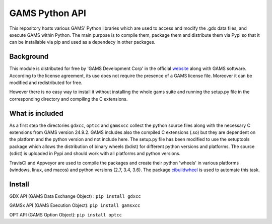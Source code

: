 GAMS Python API
===============
.. image:: https://travis-ci.org/kavvkon/gams-api.svg?branch=master
    :target: https://travis-ci.org/kavvkon/gams-api

.. image:: https://ci.appveyor.com/api/projects/status/jxyjr1f6p8501nwm?svg=true&branch=master
    :target: https://ci.appveyor.com/project/kavvkon/gams-api

This repository hosts various GAMS' Python libraries which are used to access and modify the .gdx data files, and execute GAMS within Python. The main purpose is to compile them, package them and distribute them via Pypi so that it can be installable via pip and used as a dependecy in other packages.

Background
----------
This module is distributed for free by 'GAMS Development Corp' in the official `website <http://gams.com/download>`_ along with GAMS software. According to the license agreement, its use does not require the presence of a GAMS license file. Moreover it can be modified and redistributed for free.

However there is no easy way to install it without installing the whole gams suite and running the setup.py file in the corresponding directory and compiling the C extensions.


What is included
----------------
As a first step the directories ``gdxcc``, ``optcc`` and ``gamsxcc`` collect the python source files along with the necessary C extensions from GAMS version 24.9.2.
GAMS includes also the compiled C extensions (.so) but they are dependent on the platform and the python version and not include here.
The setup.py file has been modified to use the setuptools package which allows the distribution of binary wheels (bdist) for different python versions and platforms.
The source (sdist) is uploaded in Pypi and should work with all platforms and python versions.

TravisCI and Appveyor are used to compile the packages and create their python 'wheels' in various platforms (windows, linux, and macos) and python versions (2.7, 3.4, 3.6). The package `cibuildwheel <https://github.com/joerick/cibuildwheel>`_ is used to automate this task.

Install
-------
GDX API (GAMS Data Exchange Object) : ``pip install gdxcc``

GAMSx API (GAMS Execution Object):  ``pip install gamsxcc``

OPT API (GAMS Option Object): ``pip install optcc``